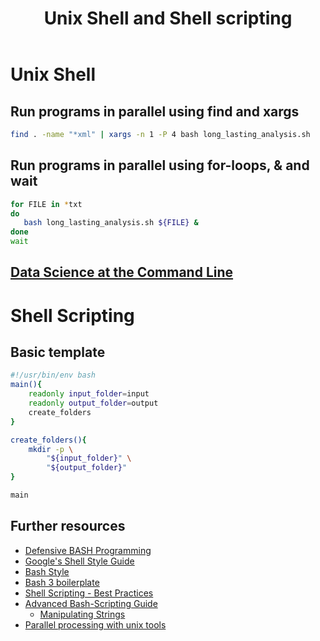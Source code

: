 #+TITLE: Unix Shell and Shell scripting

* Unix Shell
** Run programs in parallel using find and xargs

#+BEGIN_SRC sh
find . -name "*xml" | xargs -n 1 -P 4 bash long_lasting_analysis.sh
#+END_SRC

** Run programs in parallel using for-loops, & and wait

#+BEGIN_SRC sh
for FILE in *txt
do
   bash long_lasting_analysis.sh ${FILE} &
done
wait
#+END_SRC

** [[https://www.datascienceatthecommandline.com/][Data Science at the Command Line]]
* Shell Scripting
** Basic template

#+BEGIN_SRC sh
#!/usr/bin/env bash
main(){
    readonly input_folder=input
    readonly output_folder=output
    create_folders
}

create_folders(){
    mkdir -p \
        "${input_folder}" \
        "${output_folder}"
}

main
#+END_SRC

** Further resources

- [[http://www.kfirlavi.com/blog/2012/11/14/defensive-bash-programming/][Defensive BASH Programming]]
- [[https://google.github.io/styleguide/shell.xml][Google's Shell Style Guide]]
- [[https://github.com/progrium/bashstyle][Bash Style]]
- [[http://bash3boilerplate.sh/][Bash 3 boilerplate]]
- [[https://fahdshariff.blogspot.de/2013/10/shell-scripting-best-practices.html][Shell Scripting - Best Practices]]
- [[http://www.tldp.org/LDP/abs/html/index.html][Advanced Bash-Scripting Guide]]
  - [[http://www.tldp.org/LDP/abs/html/string-manipulation.html][Manipulating Strings]]
- [[http://www.pixelbeat.org/docs/unix-parallel-tools.html][Parallel processing with unix tools]]
